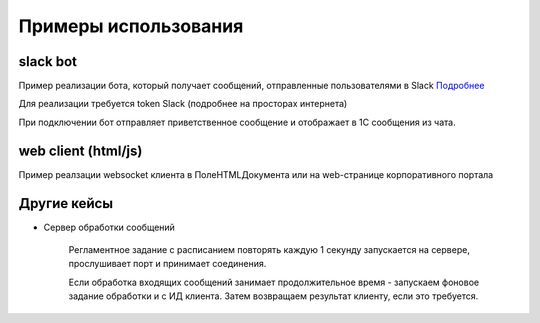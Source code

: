 .. _sphinx-chapter:
   
.. meta::
    :description: Примеры использования компонента WebSocket 1C
    :keywords: websocket, примеры, slack

.. meta::
    :http-equiv=Content-Type: text/html; charset=utf-8

=======================================
Примеры использования
=======================================

slack bot
~~~~~~~~~~~~~

Пример реализации бота, который получает сообщений, отправленные пользователями в Slack `Подробнее`_

.. _`Подробнее`: https://api.slack.com/rtm

Для реализации требуется token Slack (подробнее на просторах интернета)

При подключении бот отправляет приветственное сообщение и отображает в 1С сообщения из чата.

.. image:: _static/slack.gif

.. index:: slack
.. function:: SlackBot()
        
    Описание: Пример бота Slack с постоянным подключения и отслеживанием событий
    
.. code-block:: bsl
   :linenos:

    // Запустить процедуру отправить сообщение в канал
    Процедура SlackBot()

        ПутьККомпоненте = "c:/websocket.dll";
        ИДКанала = "C23535436TR";                
        ТокенСлак = "xora-3234234324....";
        
        Заголовки = Новый Соответствие;
        Заголовки.Вставить("Authorization", "Bearer " + ТокенСлак);
        
        Запрос = Новый HTTPЗапрос("api/rtm.connect", Заголовки);
        
        Соединение = Новый HTTPСоединение("slack.com",,,,,, Новый ЗащищенноеСоединениеOpenSSL);
        
        Ответ = Соединение.Получить(Запрос);
        
        Если НЕ Ответ.КодСостояния = 200 Тогда
            ВызватьИсключение "Не верный ответ"; 
        КонецЕсли;
        
        Данные =  ПолучитьЗначениеИзОтветаJSON(Ответ.ПолучитьТелоКакСтроку());
        
        урл = Данные.Получить("url");
        
        Если НЕ ЗначениеЗаполнено(урл) Тогда
            ВызватьИсключение "Нет адреса подключения";
        КонецЕсли;
        
        #Если Не Сервер Тогда
        //УстановитьВнешнююКомпоненту(ПутьККомпоненте);
        #КонецЕсли
        
        Если НЕ ПодключитьВнешнююКомпоненту(ПутьККомпоненте, "WebSocket", ТипВнешнейКомпоненты.Native) Тогда
            СисИнфо = Новый СистемнаяИнформация;
            ОписаниеОшибки = НСтр("ru='Ошибка подключения компоненты ('") + СисИнфо.ТипПлатформы + "):
            |" + ОписаниеОшибки();
            
            ВызватьИсключение ОписаниеОшибки;
        КонецЕсли;

        Клиент = Новый("AddIn.WebSocket.Client");	
        
        ТекстСообщения = ПолучитьСтрокуJSON(Новый Структура("type, channel, text", "message", ИДКанала, "Listen for 1C Enterprise"));
        
        Попытка
            Клиент.Подключиться(урл);				
        Исключение
            
            Описание = ОписаниеОшибки();
            ТекстОшибки =  Клиент.ОписаниеОшибки();
            
            ТекстОписания = Описание + ": " + ТекстОшибки;
            
            ВызватьИсключение ТекстОписания;
            
        КонецПопытки;
        
       	Данные = "";
	
        ГотовПринимать = Ложь;
        
        Пока Клиент.Принять(0, Данные) Цикл 
            
            Значение = ПолучитьЗначениеИзОтветаJSON(Данные);
            
            Текст = Значение.Получить("text");
            
            Если Значение.Получить("type") = "hello" Тогда
                Клиент.Отправить(ТекстСообщения);
                ГотовПринимать = Истина;
            КонецЕсли;
            
            Если Текст = Неопределено ИЛИ НЕ Значение.Получить("reply_to") = Неопределено ИЛИ НЕ ГотовПринимать Тогда
                Продолжить;
            КонецЕсли;
            
            Если НРег(Текст) = НРег("go away!") ИЛИ НРег(Текст) = НРег("11") Тогда
                
                ТекстСообщения = ПолучитьСтрокуJSON(Новый Структура("type, channel, text", "message", ИДКанала, "ok. bye-bye )))"));
                Клиент.Отправить(ТекстСообщения);
                
                Сообщить("Меня отключили");
                Прервать;
                
            КонецЕсли;
            
            Сообщить(Текст);
                
            ТекстСообщения = ПолучитьСтрокуJSON(Новый Структура("type, channel, text", "message", ИДКанала, "Получил: "+ Текст));
            Клиент.Отправить(ТекстСообщения);
            
        КонецЦикла;
        
        Клиент.Отключиться();
        
        //Клиент = Неопределено;

        
    КонецПроцедуры


    Функция ПолучитьЗначениеИзОтветаJSON(ТекстJSON) Экспорт 
        
        ЧтениеJSON	= Новый ЧтениеJSON;
        
        ЧтениеJSON.УстановитьСтроку(ТекстJSON);
        
        Значение	= ПрочитатьJSON(ЧтениеJSON, Истина);
        
        Возврат Значение;
        
    КонецФункции

    Функция ПолучитьСтрокуJSON(Значение) Экспорт 
        
        ЗаписьJSON = Новый ЗаписьJSON;
        ЗаписьJSON.УстановитьСтроку();
        ЗаписатьJSON(ЗаписьJSON, Значение);
        
        Возврат ЗаписьJSON.Закрыть();
        
    КонецФункции


web client (html/js)
~~~~~~~~~~~~~~~~~~~~~~~~~~

Пример реалзации websocket клиента в ПолеHTMLДокумента или на web-странице корпоративного портала

.. index:: html/js
.. function:: html_client()
        
    Описание: web-страница для подключения к 1С
    
.. code-block:: html
   :linenos:

    <!DOCTYPE html>
    <meta charset="utf-8" />
    <title>WebSocket Test</title>
    <script language="javascript" type="text/javascript">

        var wsUri = "ws://127.0.0.1:9098";
        var output;

        function init() {
            output = document.getElementById("output");
            testWebSocket();
        }

        function testWebSocket() {
            websocket = new WebSocket(wsUri);
            websocket.onopen = function (evt) { onOpen(evt) };
            websocket.onclose = function (evt) { onClose(evt) };
            websocket.onmessage = function (evt) { onMessage(evt) };
            websocket.onerror = function (evt) { onError(evt) };
        }

        function onOpen(evt) {
            writeToScreen("CONNECTED");
            doSend("WebSocket rocks");
        }

        function onClose(evt) {
            writeToScreen("DISCONNECTED");
        }

        function onMessage(evt) {
            writeToScreen('<span style="color: blue;">RESPONSE: ' + evt.data + '</span>');
            websocket.close();
        }

        function onError(evt) {
            writeToScreen('<span style="color: red;">ERROR:</span> ' + evt.data);
        }

        function doSend(message) {
            writeToScreen("SENT: " + message);
            websocket.send(message);
        }

        function writeToScreen(message) {
            var pre = document.createElement("p");
            pre.style.wordWrap = "break-word";
            pre.innerHTML = message;
            output.appendChild(pre);
        }

        window.addEventListener("load", init, false);

    </script>

    <h2>WebSocket Test</h2>

    <div id="output"></div>


Другие кейсы
~~~~~~~~~~~~~~~~~~~~~~~~~~

* Сервер обработки сообщений

    Регламентное задание с расписанием повторять каждую 1 секунду запускается на сервере, прослушивает порт и принимает соединения.

    Если обработка входящих сообщений занимает продолжительное время - запускаем фоновое задание обработки и с ИД клиента. Затем возвращаем результат клиенту, если это требуется.